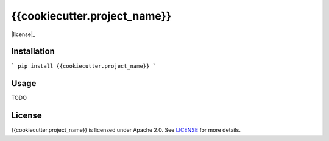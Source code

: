 {{cookiecutter.project_name}}
=============================

|version|_ |license|_ |versions|_ |downloads|_ |tests|_

.. |downloads| image:: http://img.shields.io/pypi/dm/{{cookiecutter.project_name}}.svg?style=flat
.. _downloads: https://pypi.python.org/pypi/{{cookiecutter.project_name}}

.. |version| image:: http://img.shields.io/pypi/v/{{cookiecutter.project_name}}.svg?style=flat
.. _version: https://pypi.python.org/pypi/{{cookiecutter.project_name}}

.. |versions| image:: http://img.shields.io/pypi/pyversions/{{cookiecutter.project_name}}.svg?style=flat
.. _versions: https://pypi.python.org/pypi/{{cookiecutter.project_name}}

.. |license| image:: http://img.shields.io/pypi/l/{{cookiecutter.project_name}}.svg?style=flat
.. _license: https://pypi.python.org/pypi/{{cookiecutter.project_name}}

.. |tests| image:: https://img.shields.io/travis/{{cookiecutter.travis_ci_username}}/{{cookiecutter.project_name}}.svg?style=flat
.. _tests: https://travis-ci.org/{{cookiecutter.travis_ci_username}}/{{cookiecutter.project_name}}

Installation
------------

```
pip install {{cookiecutter.project_name}}
```

Usage
-----

TODO

License
-------

{{cookiecutter.project_name}} is licensed under Apache 2.0. See `LICENSE <LICENSE>`_ for more details.
